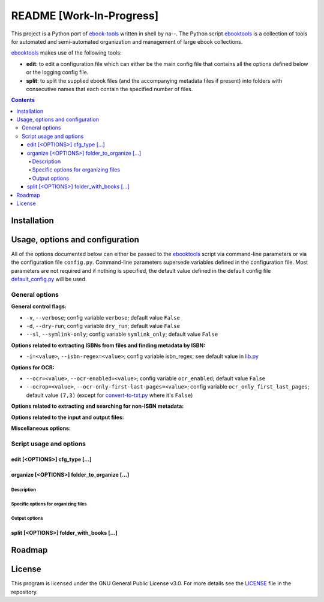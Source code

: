 =========================
README [Work-In-Progress]
=========================
This project is a Python port of `ebook-tools`_ written in shell by na--.
The Python script `ebooktools`_ is a collection of tools for automated and 
semi-automated organization and management of large ebook collections.

`ebooktools`_ makes use of the following tools:

- **edit**: to edit a configuration file which can either be the main config
  file that contains all the options defined below or the logging config file.
- **split**: to split the supplied ebook files (and the accompanying metadata 
  files if present) into folders with consecutive names that each contain the specified
  number of files.

.. contents:: **Contents**
   :depth: 4
   :local:
   :backlinks: top

Installation
============

Usage, options and configuration
================================
All of the options documented below can either be passed to the `ebooktools`_ script via 
command-line parameters or via the configuration file ``config.py``. Command-line parameters 
supersede variables defined in the configuration file. Most parameters are not required and 
if nothing is specified, the default value defined in the default config file 
`default_config.py`_ will be used.

General options
---------------
**General control flags:**

* ``-v``, ``--verbose``; config variable ``verbose``; default value ``False``
* ``-d``, ``--dry-run``; config variable ``dry_run``; default value ``False``
* ``--sl``, ``--symlink-only``; config variable ``symlink_only``; default value ``False``

**Options related to extracting ISBNs from files and finding metadata by ISBN:**

* ``-i=<value>``, ``--isbn-regex=<value>``; config variable isbn_regex; see default value in `lib.py`_

**Options for OCR:**

* ``--ocr=<value>``, ``--ocr-enabled=<value>``; config variable ``ocr_enabled``; default value ``False``
* ``--ocrop=<value>``, ``--ocr-only-first-last-pages=<value>``; config variable 
  ``ocr_only_first_last_pages``; default value ``(7,3)`` (except for `convert-to-txt.py`_ where it's ``False``)

**Options related to extracting and searching for non-ISBN metadata:**

**Options related to the input and output files:**

**Miscellaneous options:**

Script usage and options
------------------------
edit [<OPTIONS>] cfg_type [...]
^^^^^^^^^^^^^^^^^^^^^^^^^^^^^^^^
organize [<OPTIONS>] folder_to_organize [...]
^^^^^^^^^^^^^^^^^^^^^^^^^^^^^^^^^^^^^^^^^^^^^
Description
"""""""""""
Specific options for organizing files
"""""""""""""""""""""""""""""""""""""
Output options
""""""""""""""
split [<OPTIONS>] folder_with_books [...]
^^^^^^^^^^^^^^^^^^^^^^^^^^^^^^^^^^^^^^^^^

Roadmap
=======

License
=======
This program is licensed under the GNU General Public License v3.0. For more details see the 
`LICENSE`_ file in the repository.

.. URLs
.. _convert-to-txt.py: https://github.com/raul23/python-ebook-tools/blob/master/pyebooktools/convert_to_txt.py
.. _default_config.py: https://github.com/raul23/python-ebook-tools/blob/master/pyebooktools/configs/default_config.py
.. _ebook-tools: https://github.com/na--/ebook-tools
.. _ebooktools: https://github.com/raul23/python-ebook-tools/blob/master/pyebooktools/scripts/ebooktools
.. _lib.py: https://github.com/raul23/python-ebook-tools/blob/master/pyebooktools/lib.py
.. _LICENSE: https://github.com/raul23/python-ebook-tools/blob/master/LICENSE
